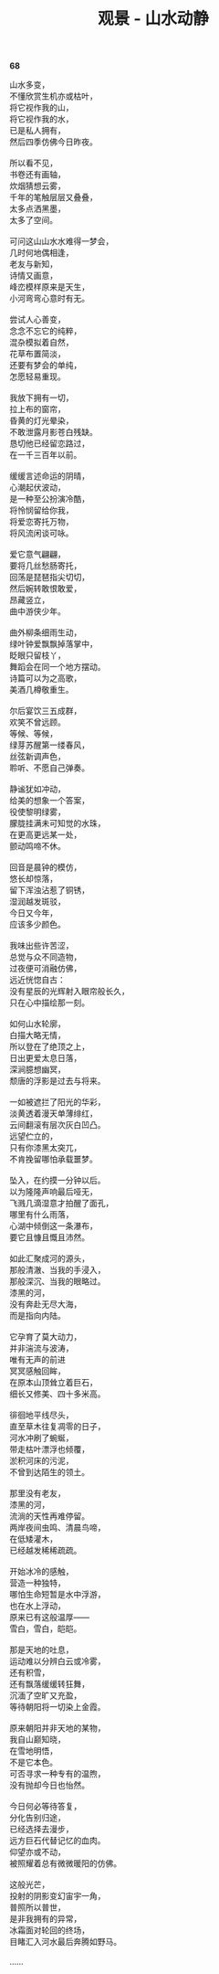 #+TITLE:     观景 - 山水动静
#+OPTIONS: toc:nil num:nil
#+HTML_HEAD: <link rel="stylesheet" type="text/css" href="./emacs.css" />

*68*

#+begin_verse
山水多变，
不懂欣赏生机亦或枯叶，
将它视作我的山，
将它视作我的水，
已是私人拥有，
然后四季仿佛今日昨夜。

所以看不见，
书卷还有画轴，
炊烟猜想云雾，
千年的笔触层层又叠叠，
太多点洒黑墨，
太多了空间。

可问这山山水水难得一梦会，
几时何地偶相逢，
老友与新知，
诗情又画意，
峰峦模样原来是天生，
小河弯弯心意时有无。

尝试人心善变，
念念不忘它的纯粹，
混杂模拟着自然，
花草布置简淡，
还要有梦会的单纯，
怎愿轻易重现。

我放下拥有一切，
拉上布的窗帘，
昏黄的灯光晕染，
不敢泄露月影苍白残缺。
恳切他已经留恋路过，
在一千三百年以前。

缓缓言述命运的阴晴，
心潮起伏波动，
是一种至公扮演冷酷，
将怜悯留给你我，
将爱恋寄托万物，
将风流闲谈可咏。

爱它意气翩翩，
要将几丝愁肠寄托，
回荡是琵琶指尖切切，
然后婉转敢恨敢爱，
昂藏竖立，
曲中游侠少年。

曲外柳条细雨生动，
绿叶钟爱飘飘掉落掌中，
眨眼只留枝丫，
舞蹈会在同一个地方摆动。
诗篇可以为之高歌，
美酒几樽敬重生。

尔后宴饮三五成群，
欢笑不曾远顾。
等候、等候，
绿芽苏醒第一缕春风，
丝弦新调声色，
聆听、不愿自己弹奏。

静谧犹如冲动，
给美的想象一个答案，
役使黎明绿雾，
朦胧挂满未可知觉的水珠，
在更高更远某一处，
颤动鸣啼不休。

回音是晨钟的模仿，
悠长却惊落，
留下浑浊沾惹了铜锈，
湿润越发斑驳，
今日又今年，
应该多少颜色。

我味出些许苦涩，
总觉与众不同造物，
过夜便可消融仿佛，
远近恍惚自古：
没有星辰的光辉射入眼帘般长久，
只在心中描绘那一刻。

如何山水轮廓，
白描大略无情，
所以登在了绝顶之上，
日出更爱太息日落，
深涧臆想幽冥，
颓唐的浮影是过去与将来。

一如被遮拦了阳光的华彩，
淡黄透着漫天单薄绯红，
云间翻滚有层次灰白凹凸。
远望伫立的，
只有你漆黑太突兀，
不肯挽留哪怕承载噩梦。

坠入，在约摸一分钟以后。
以为隆隆声响最后哑无，
飞溅几滴湿意才拍醒了面孔，
哪里有什么雨落，
心湖中倾倒这一条瀑布，
要它且慷且慨且沛然。

如此汇聚成河的源头，
那般清澈、当我的手浸入，
那般深沉、当我的眼略过。
漆黑的河，
没有奔赴无尽大海，
而是指向内陆。

它孕育了莫大动力，
并非湍流与波涛，
唯有无声的前进
冥冥感触回眸，
在原本山顶耸立着巨石，
细长又修美、四十多米高。

徘徊地平线尽头，
直至草木往复凋零的日子，
河水冲刷了蜿蜒，
带走枯叶漂浮也倾覆，
淤积河床的污泥，
不曾到达陌生的领土。

那里没有老友，
漆黑的河，
流淌的天性再难停留。
两岸夜间虫鸣、清晨鸟啼，
在低矮灌木，
已经越发稀稀疏疏。

开始冰冷的感触，
营造一种独特，
哪怕生命短暂是水中浮游，
也在水上浮动，
原来已有这般温厚——
雪白，雪白，皑皑。

那是天地的吐息，
运动难以分辨白云或冷雾，
还有积雪，
还有飘落缓缓转狂舞，
沉湎了空旷又充盈，
等待朝阳将一切染上金霞。

原来朝阳并非天地的某物，
我自山巅知晓，
在雪地明悟，
不是它本色。
可否寻求一种专有的温煦，
没有抛却今日也怡然。

今日何必等待答复，
分化告别归途，
已经选择去漫步，
远方巨石代替记忆的血肉。
仰望亦或不动，
被照耀着总有微微暖阳的仿佛。

这般光芒，
投射的阴影变幻宙宇一角，
普照所以普世，
是非我拥有的异常，
冰霜面对轮回的终场，
目睹汇入河水最后奔腾如野马。

……

#+end_verse
